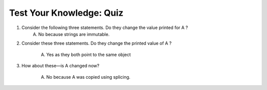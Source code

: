 ===========================
 Test Your Knowledge: Quiz
===========================

1. Consider the following three statements. Do they change the value printed for A ?
    .. code-block:: python
       :linenos:

       A = "spam"
       B = A
       B = "shrubbery"

    A) No because strings are immutable.
#. Consider these three statements. Do they change the printed value of A ?

    .. code-block:: python
       :linenos:

       A = ["spam"]
       B = A
       B[0] = "shrubbery"

    A) Yes as they both point to the same object

#. How about these—is A changed now?

    .. code-block:: python
       :linenos:

       A = ["spam"]
       B = A[:]
       B[0] = "shrubbery"

    A) No because A was copied using splicing.
